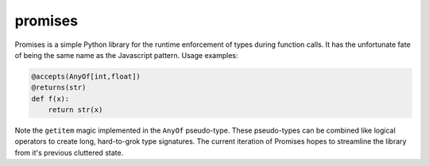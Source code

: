 promises
========

.. image:: https://travis-ci.org/eugene-eeo/promises.png?branch=master
    :target: https://travis-ci.org/eugene-eeo/promises

.. image:: http://pypip.in/v/Promises/badge.png
    :target: https://pypy.python.org/pypi/Promises

.. image:: https://pypip.in/d/Promises/badge.png
    :target: https://pypi.python.org/pypi/Promises/

Promises is a simple Python library for the runtime
enforcement of types during function calls. It has
the unfortunate fate of being the same name as the
Javascript pattern. Usage examples:

.. code-block:: python

    @accepts(AnyOf[int,float])
    @returns(str)
    def f(x):
        return str(x)

Note the ``getitem`` magic implemented in the ``AnyOf``
pseudo-type. These pseudo-types can be combined like
logical operators to create long, hard-to-grok type
signatures. The current iteration of Promises hopes
to streamline the library from it's previous cluttered
state.
